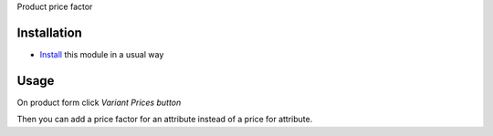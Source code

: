 Product price factor

Installation
============

* `Install <https://awkhad-development.readthedocs.io/en/latest/awkhad/usage/install-module.html>`__ this module in a usual way

Usage
=====

On product form click `Variant Prices button`

Then you can add a price factor for an attribute instead of a price for attribute.
